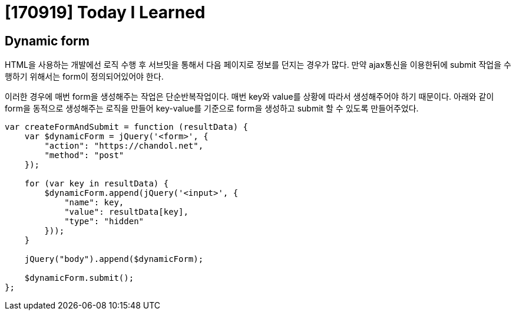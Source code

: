 # [170919] Today I Learned

## Dynamic form

HTML을 사용하는 개발에선 로직 수행 후 서브밋을 통해서 다음 페이지로 정보를 던지는 경우가 많다.
만약 ajax통신을 이용한뒤에 submit 작업을 수행하기 위해서는 form이 정의되어있어야 한다.

이러한 경우에 매번 form을 생성해주는 작업은 단순반복작업이다. 매번 key와 value를 상황에 따라서 생성해주어야 하기 때문이다.
아래와 같이 form을 동적으로 생성해주는 로직을 만들어 key-value를 기준으로 form을 생성하고 submit 할 수 있도록 만들어주었다.

[source, javascript]
----
var createFormAndSubmit = function (resultData) {
    var $dynamicForm = jQuery('<form>', {
        "action": "https://chandol.net",
        "method": "post"
    });

    for (var key in resultData) {
        $dynamicForm.append(jQuery('<input>', {
            "name": key,
            "value": resultData[key],
            "type": "hidden"
        }));
    }

    jQuery("body").append($dynamicForm);

    $dynamicForm.submit();
};
----